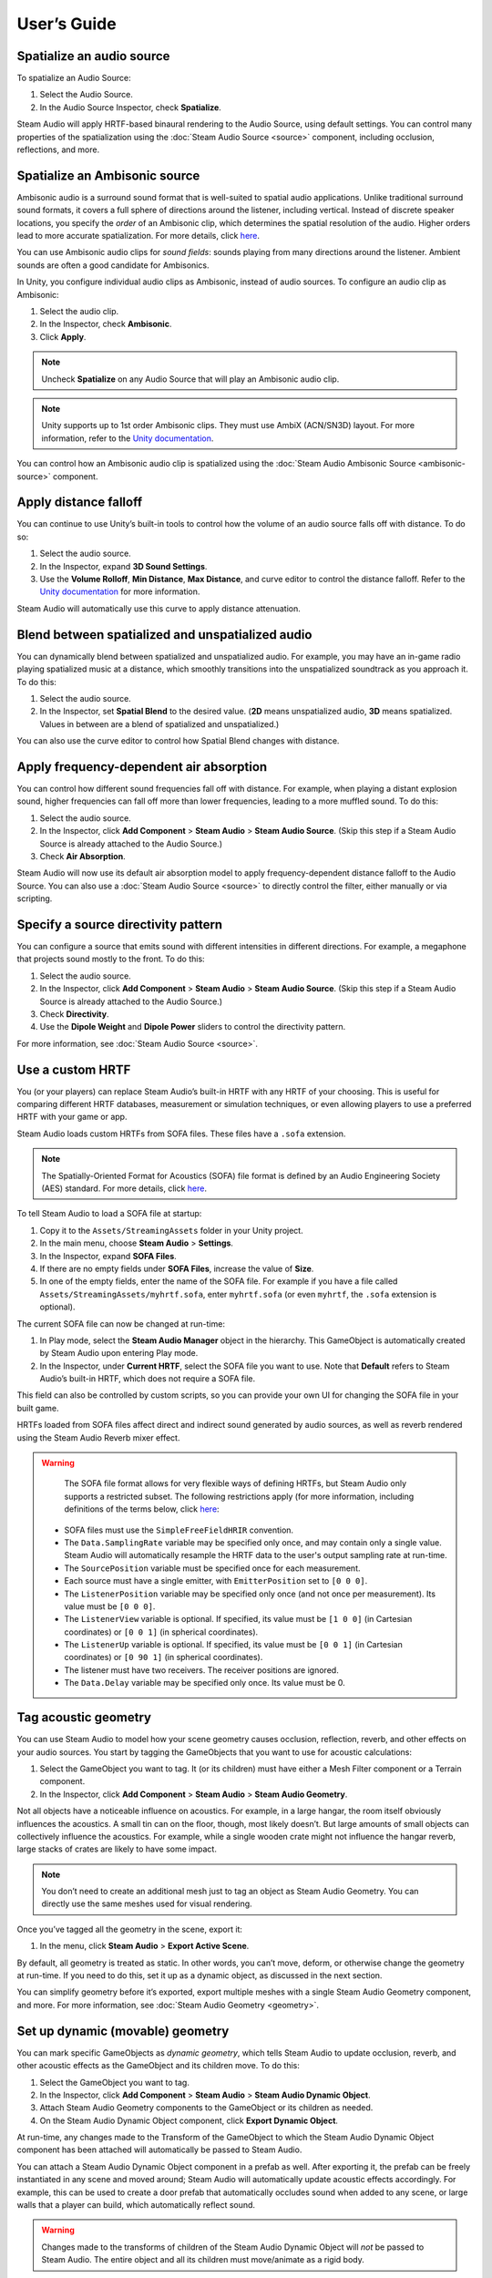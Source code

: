 User’s Guide
============

Spatialize an audio source
--------------------------

To spatialize an Audio Source:

1. Select the Audio Source.
2. In the Audio Source Inspector, check **Spatialize**.

.. image:: media/audiosource_spatialize.png

Steam Audio will apply HRTF-based binaural rendering to the Audio Source, using default settings. You can control many properties of the spatialization using the :doc:`Steam Audio Source <source>` component, including occlusion, reflections, and more.


Spatialize an Ambisonic source
------------------------------

Ambisonic audio is a surround sound format that is well-suited to spatial audio applications. Unlike traditional surround sound formats, it covers a full sphere of directions around the listener, including vertical. Instead of discrete speaker locations, you specify the *order* of an Ambisonic clip, which determines the spatial resolution of the audio. Higher orders lead to more accurate spatialization. For more details, click `here <https://en.wikipedia.org/wiki/Ambisonics>`_.

You can use Ambisonic audio clips for *sound fields*: sounds playing from many directions around the listener. Ambient sounds are often a good candidate for Ambisonics.

In Unity, you configure individual audio clips as Ambisonic, instead of audio sources. To configure an audio clip as Ambisonic:

1. Select the audio clip.
2. In the Inspector, check **Ambisonic**.
3. Click **Apply**.

.. image:: media/audioclip_ambisonic.png

.. note::

    Uncheck **Spatialize** on any Audio Source that will play an Ambisonic audio clip.

.. note::

    Unity supports up to 1st order Ambisonic clips. They must use AmbiX (ACN/SN3D) layout. For more information, refer to the `Unity documentation <https://docs.unity3d.com/Manual/AmbisonicAudio.html>`_.

You can control how an Ambisonic audio clip is spatialized using the :doc:`Steam Audio Ambisonic Source <ambisonic-source>` component.


Apply distance falloff
----------------------

You can continue to use Unity’s built-in tools to control how the volume of an audio source falls off with distance. To do so:

1. Select the audio source.
2. In the Inspector, expand **3D Sound Settings**.
3. Use the **Volume Rolloff**, **Min Distance**, **Max Distance**, and curve editor to control the distance falloff. Refer to the `Unity documentation <https://docs.unity3d.com/Manual/class-AudioSource.html>`_ for more information.

.. image:: media/audiosource_distanceattenuation.png

Steam Audio will automatically use this curve to apply distance attenuation.


Blend between spatialized and unspatialized audio
-------------------------------------------------

You can dynamically blend between spatialized and unspatialized audio. For example, you may have an in-game radio playing spatialized music at a distance, which smoothly transitions into the unspatialized soundtrack as you approach it. To do this:

1. Select the audio source.
2. In the Inspector, set **Spatial Blend** to the desired value. (**2D** means unspatialized audio, **3D** means spatialized. Values in between are a blend of spatialized and unspatialized.)

.. image:: media/audiosource_spatialblend.png

You can also use the curve editor to control how Spatial Blend changes with distance.


Apply frequency-dependent air absorption
----------------------------------------

You can control how different sound frequencies fall off with distance. For example, when playing a distant explosion sound, higher frequencies can fall off more than lower frequencies, leading to a more muffled sound. To do this:

1. Select the audio source.
2. In the Inspector, click **Add Component** > **Steam Audio** > **Steam Audio Source**. (Skip this step if a Steam Audio Source is already attached to the Audio Source.)
3. Check **Air Absorption**.

.. image:: media/source_airabsorption.png

Steam Audio will now use its default air absorption model to apply frequency-dependent distance falloff to the Audio Source. You can also use a :doc:`Steam Audio Source <source>` to directly control the filter, either manually or via scripting.


Specify a source directivity pattern
------------------------------------

You can configure a source that emits sound with different intensities in different directions. For example, a megaphone that projects sound mostly to the front. To do this:

1. Select the audio source.
2. In the Inspector, click **Add Component** > **Steam Audio** > **Steam Audio Source**. (Skip this step if a Steam Audio Source is already attached to the Audio Source.)
3. Check **Directivity**.
4. Use the **Dipole Weight** and **Dipole Power** sliders to control the directivity pattern.

.. image:: media/source_directivity.png

For more information, see :doc:`Steam Audio Source <source>`.


Use a custom HRTF
-----------------

You (or your players) can replace Steam Audio’s built-in HRTF with any HRTF of your choosing. This is useful for comparing different HRTF databases, measurement or simulation techniques, or even allowing players to use a preferred HRTF with your game or app.

Steam Audio loads custom HRTFs from SOFA files. These files have a ``.sofa`` extension.

.. note::

    The Spatially-Oriented Format for Acoustics (SOFA) file format is defined by an Audio Engineering Society (AES) standard. For more details, click `here <https://www.sofaconventions.org>`_.

To tell Steam Audio to load a SOFA file at startup:

1. Copy it to the ``Assets/StreamingAssets`` folder in your Unity project.
2. In the main menu, choose **Steam Audio** > **Settings**.
3. In the Inspector, expand **SOFA Files**.
4. If there are no empty fields under **SOFA Files**, increase the value of **Size**.
5. In one of the empty fields, enter the name of the SOFA file. For example if you have a file called ``Assets/StreamingAssets/myhrtf.sofa``, enter ``myhrtf.sofa`` (or even ``myhrtf``, the ``.sofa`` extension is optional).

.. image:: media/settings_sofafiles.png

The current SOFA file can now be changed at run-time:

1.  In Play mode, select the **Steam Audio Manager** object in the hierarchy. This GameObject is automatically created by Steam Audio upon entering Play mode.
2.  In the Inspector, under **Current HRTF**, select the SOFA file you want to use. Note that **Default** refers to Steam Audio’s built-in HRTF, which does not require a SOFA file.

.. image:: media/manager.png

This field can also be controlled by custom scripts, so you can provide your own UI for changing the SOFA file in your built game.

HRTFs loaded from SOFA files affect direct and indirect sound generated by audio sources, as well as reverb rendered using the Steam Audio Reverb mixer effect.

.. warning::

    The SOFA file format allows for very flexible ways of defining HRTFs, but Steam Audio only supports a restricted subset. The following restrictions apply (for more information, including definitions of the terms below, click `here <https://www.sofaconventions.org>`_:

   -   SOFA files must use the ``SimpleFreeFieldHRIR`` convention.
   -   The ``Data.SamplingRate`` variable may be specified only once, and may contain only a single value. Steam Audio will automatically resample the HRTF data to the user's output sampling rate at run-time.
   -   The ``SourcePosition`` variable must be specified once for each measurement.
   -   Each source must have a single emitter, with ``EmitterPosition`` set to ``[0 0 0]``.
   -   The ``ListenerPosition`` variable may be specified only once (and not once per measurement). Its value must be ``[0 0 0]``.
   -   The ``ListenerView`` variable is optional. If specified, its value must be ``[1 0 0]`` (in Cartesian coordinates) or ``[0 0 1]`` (in spherical coordinates).
   -   The ``ListenerUp`` variable is optional. If specified, its value must be ``[0 0 1]`` (in Cartesian coordinates) or ``[0 90 1]`` (in spherical coordinates).
   -   The listener must have two receivers. The receiver positions are ignored.
   -   The ``Data.Delay`` variable may be specified only once. Its value must be 0.


Tag acoustic geometry
---------------------

You can use Steam Audio to model how your scene geometry causes occlusion, reflection, reverb, and other effects on your audio sources. You start by tagging the GameObjects that you want to use for acoustic calculations:

1. Select the GameObject you want to tag. It (or its children) must have either a Mesh Filter component or a Terrain component.
2. In the Inspector, click **Add Component** > **Steam Audio** > **Steam Audio Geometry**.

.. image:: media/geometry.png

Not all objects have a noticeable influence on acoustics. For example, in a large hangar, the room itself obviously influences the acoustics. A small tin can on the floor, though, most likely doesn’t. But large amounts of small objects can collectively influence the acoustics. For example, while a single wooden crate might not influence the hangar reverb, large stacks of crates are likely to have some impact.

.. note::

    You don’t need to create an additional mesh just to tag an object as Steam Audio Geometry. You can directly use the same meshes used for visual rendering.

Once you’ve tagged all the geometry in the scene, export it:

1. In the menu, click **Steam Audio** > **Export Active Scene**.

By default, all geometry is treated as static. In other words, you can’t move, deform, or otherwise change the geometry at run-time. If you need to do this, set it up as a dynamic object, as discussed in the next section.

You can simplify geometry before it’s exported, export multiple meshes with a single Steam Audio Geometry component, and more. For more information, see :doc:`Steam Audio Geometry <geometry>`.


Set up dynamic (movable) geometry
---------------------------------

You can mark specific GameObjects as *dynamic geometry*, which tells Steam Audio to update occlusion, reverb, and other acoustic effects as the GameObject and its children move. To do this:

1. Select the GameObject you want to tag.
2. In the Inspector, click **Add Component** > **Steam Audio** > **Steam Audio Dynamic Object**.
3. Attach Steam Audio Geometry components to the GameObject or its children as needed.
4. On the Steam Audio Dynamic Object component, click **Export Dynamic Object**.

.. image:: media/dynamic_object.png

At run-time, any changes made to the Transform of the GameObject to which the Steam Audio Dynamic Object component has been attached will automatically be passed to Steam Audio.

You can attach a Steam Audio Dynamic Object component in a prefab as well. After exporting it, the prefab can be freely instantiated in any scene and moved around; Steam Audio will automatically update acoustic effects accordingly. For example, this can be used to create a door prefab that automatically occludes sound when added to any scene, or large walls that a player can build, which automatically reflect sound.

.. warning::

    Changes made to the transforms of children of the Steam Audio Dynamic Object will *not* be passed to Steam Audio. The entire object and all its children must move/animate as a rigid body.

For more information, see :doc:`Steam Audio Dynamic Object <dynamic-object>`.


Associate an acoustic material with geometry
--------------------------------------------

You can specify acoustic material properties for any object that has a Steam Audio Geometry component. These properties control how the object reflects, absorbs, and transmits sound, for different frequencies. To specify an acoustic material:

1. Select the geometry.
2. In the Inspector, click **Add Component** > **Steam Audio** > **Steam Audio Geometry**. (Skip this step if a Steam Audio Geometry is already attached to the object.)
3. Click the button to the right of **Material**, and select a Material asset from the list that appears.

.. image:: media/geometry_material.png

Steam Audio contains a small library of built-in materials, but you can create your own and reuse them across your project. To create a new material:

1. In the Project tab, navigate to the directory where you want to create your material.
2. Click **Create** > **Steam Audio** > **Steam Audio Material**.
3. Give your new material a name, and configure its acoustic properties.

For more information on individual material properties, see :doc:`Steam Audio Material <material>`.


Model occlusion by geometry
---------------------------

You can configure an audio source to be occluded by scene geometry. To do this:

1. Select the audio source.
2. Make sure a Steam Audio Source component is attached to it.
3. In the Inspector, check **Occlusion**.

.. image:: media/source_occlusion.png

Steam Audio will now use raycast occlusion to check if the source is occluded from the listener by any geometry. This assumes that the source is a single point. You can also model sources with larger spatial extent, or explicitly control occlusion manually or via scripting. For more information, see :doc:`Steam Audio Source <source>`.


Model transmission through geometry
-----------------------------------

You can configure an audio source to be transmitted through occluding geometry, with the sound attenuated based on material properties. To do this:

1. Select the audio source.
2. Make sure a Steam Audio Source component is attached to it.
3. In the Inspector, make sure **Occlusion** is checked, then check **Transmission**.

.. image:: media/source_transmission.png

Steam Audio will now model how sound travels through occluding geometry, based on the acoustic material properties of the geometry. You can also control whether the transmission effect is frequency-dependent, or explicitly control transmission manually or via scripting. For more information, see :doc:`Steam Audio Source <source>`.


Model reflection by geometry
----------------------------

You can configure an audio source to be reflected by surrounding geometry, with the reflected sound attenuated based on material properties. Reflections often enhance the sense of presence when used with spatial audio. To do this:

1. Select the audio source.
2. Make sure a Steam Audio Source component is attached to it.
3. In the Inspector, check **Reflections**.

.. image:: media/source_reflections.png

Steam Audio will now use real-time ray tracing to model how sound is reflected by geometry, based on the acoustic material properties of the geometry. You can control many aspects of this process, including how many rays are traced, how many successive reflections are modeled, how reflected sound is rendered, and much more. Since modeling reflections is CPU-intensive, you can pre-compute reflections for a static sound source, or even offload the work to the GPU. For more information, see :doc:`Steam Audio Source <source>` and :doc:`Steam Audio Settings <settings>`.


Simulate physics-based reverb at the listener position
------------------------------------------------------

You can also use ray tracing to automatically calculate physics-based reverb at the listener’s position. Physics-based reverbs are *directional*, which means they can model the direction from which a distant echo can be heard, and keep it consistent as the player looks around. Physics-based reverbs also model smooth transitions between different spaces in your scene, which is crucial for maintaining immersion as the player moves. To set up physics-based reverb:

1. In the Audio Mixer tab, select a mixer group, or create a new one.
2. At the bottom of the mixer group, click **Add** > **Steam Audio Reverb**.
3. Configure a *send* from one or more mixer groups to the mixer group containing the Steam Audio Reverb effect. Refer to the `Unity documentation <https://docs.unity3d.com/Manual/AudioMixerInspectors.html>`_ for more information on how to do this.

.. image:: media/audiomixer.png

4. Select the audio source to which you want to apply the reverb effect.
5. In the Inspector, make sure **Output** is set to one of the mixer groups containing a send configured in step 3.

.. image:: media/audiosource_reverb.png

6. Select the audio listener.
7. In the Inspector, click **Add Component** > **Steam Audio** > **Steam Audio Listener**.
8. Check **Apply Reverb**.

.. image:: media/listener_reverb.png

Steam Audio will now use real-time ray tracing to simulate physics-based reverb. You can control many aspects of this simulation, including how many rays are traced, the length of the reverb tail, whether the reverb is rendered a convolution reverb, and much more. Since modeling physics-based reverb is CPU-intensive, you can (and typically will) pre-compute reverb throughout your scene. You can even offload simulation as well as rendering work to the GPU. For more information, see :doc:`Steam Audio Reverb <reverb>`, :doc:`Steam Audio Listener <listener>`, and :doc:`Steam Audio Settings <settings>`.


Create sound probes for baked sound propagation
-----------------------------------------------

Modeling reflections and reverb can be very CPU-intensive. For scenes with mostly static geometry, you can pre-compute (or *bake*) these effects in the editor. Before doing so, you must create one or more *sound probes*, which are the points at which Steam Audio will simulate reflections or reverb when baking. At run-time, the source and listener positions relative to the probes are used to quickly estimate the reflections or reverb. To set up sound probes:

1. In the main menu, click **GameObject** > **Create Empty**. Give the newly-created GameObject any preferred name.
2. In the Inspector, click **Add Component** > **Steam Audio** > **Steam Audio Probe Batch**.
3. Adjust the position and size of the probe batch using Unity’s built-in translate, rotate, and scale tools.
4. Click **Generate Probes**.

.. image:: media/probe_batch.png

Steam Audio will generate several probes within the volume contained by the probe batch. You can configure how many probes are created, and how they are placed. For more information, see :doc:`Steam Audio Probe Batch <probe-batch>`.


Bake reflections from a static source
-------------------------------------

If an audio source doesn’t move (or only moves within a small distance), you can bake reflections for it. To do this:

1. Select the audio source.
2. In the Inspector, click **Add Component** > **Steam Audio** > **Steam Audio Baked Source**.
3. Click **Bake**. Baking may take a while to complete.

.. image:: media/baked_source.png

4. Make sure a Steam Audio Source component is attached, and **Reflections** is checked.
5. Set **Reflections Type** to **Baked Static Source**.
6. Set **Current Baked Source** to the GameObject containing the Steam Audio Baked Source added in step 2.

.. image:: media/source_bakedsource.png

You can control many aspects of the baking process. For more information, see :doc:`Steam Audio Source <source>`, :doc:`Steam Audio Baked Source <baked-source>`, and :doc:`Steam Audio Settings <settings>`.


Bake reflections to a static listener
-------------------------------------

In some applications, the listener may only be able to teleport between a few pre-determined positions. In this case, you can bake reflections for any moving audio source. To do this:

1. Select (or create, if needed) an object at one of the listener positions.
2. In the Inspector, click **Add Component** > **Steam Audio** > **Steam Audio Baked Listener**.
3. Click **Bake**. Baking may take a while to complete.

.. image:: media/baked_listener.png

4. Select the audio source.
5. Make sure a Steam Audio Source component is attached, and **Reflections** is checked.
6. Set **Reflections Type** to **Baked Static Listener**.

.. image:: media/source_bakedlistener.png

7. Select the audio listener.
8. In the Inspector, click **Add Component** > **Steam Audio** > **Steam Audio Listener**.
9.  Set **Current Baked Listener** to the GameObject containing the Steam Audio Baked Listener added in step 2.

.. image:: media/listener_bakedlistener.png

Typically, you would use scripting to control the value of **Current Baked Listener** every time the listener teleports to a new position.

You can control many aspects of the baking process. For more information, see :doc:`Steam Audio Listener <listener>`, :doc:`Steam Audio Baked Listener <baked-listener>`, and :doc:`Steam Audio Settings <settings>`.


Bake physics-based reverb
-------------------------

You can bake physics-based reverb throughout a scene, if the geometry is mostly static. To do this:

1. Select the audio listener.
2. Make sure a Steam Audio Listener component is attached, and **Apply Reverb** is checked.
3. Set **Reverb Type** to **Baked**.
4. Click **Bake**.

.. image:: media/listener_bakedreverb.png

You can control many aspects of the baking process. For more information, see :doc:`Steam Audio Listener <listener>` and :doc:`Steam Audio Settings <settings>`.


Model sound paths from a moving source to a moving listener
-----------------------------------------------------------

You may want to model sound propagation from a source to the listener, along a long, complicated path, like a twisting corridor. The main goal is often to ensure that the sound is positioned as if it’s coming from the correct door, window, or other opening. This is known as the *pathing* or *portaling* problem.

While you can solve this by enabling reflections on an audio source, it would require too many rays (and so too much CPU) to simulate accurately. Instead, you can use Steam Audio to bake pathing information in a probe batch, and use it to efficiently find paths from a moving source to a moving listener. To do this:

1. Select the probe batch you want to bake pathing information for.
2. Click **Bake**.

.. image:: media/probebatch_pathing.png

3. Select the audio source you want to enabling pathing effects for.
4. Make sure a Steam Audio Source component is attached.
5. Check **Pathing**.

.. image:: media/source_pathing.png

You can control many aspects of the baking process, as well as the run-time path finding algorithm. For more information, see :doc:`Steam Audio Source <source>`, :doc:`Steam Audio Probe Batch <probe-batch>`, and :doc:`Steam Audio Settings <settings>`.


Enable GPU acceleration
-----------------------

Simulating and rendering complex sound propagation effects is very compute-intensive. For example, rendering long convolution reverbs with high Ambisonic order, or rendering many sources with reflections enabled, can cause the audio thread to use significant CPU time, which may lead to audible artifacts. And while Steam Audio runs real-time simulation in a separate thread, simulating large numbers of sources or tracing many millions of rays may result in a noticeable lag between the player moving and the acoustics updating to match.

You can choose to offload some or all of the most compute-intensive portions of Steam Audio to the GPU. This can be useful in several ways:

-  You can run convolution reverb on the GPU, which lets you run very long convolutions with many channels, without blocking the audio thread.
-  You can run real-time reverb or reflection simulations on the GPU, which results in much more responsive updates.
-  You can use the GPU while baking reverb or reflections, which allows designers to spend much less time waiting for bakes to complete.

To enable GPU acceleration for real-time simulations or baking:

1. In the main menu, click **Steam Audio** > **Settings**.
2. Set **Scene Type** to **Radeon Rays**.

`Radeon Rays <https://gpuopen.com/radeon-rays>`_ is an OpenCL-based GPU ray tracer that works on a wide range of GPUs, including both NVIDIA and AMD models. Radeon Rays support in Steam Audio is available on Windows 64-bit only.

To enable GPU acceleration for convolution reverb:

1. In the main menu, click **Steam Audio** > **Settings**.
2. Set **Reflection Effect Type** to **TrueAudio Next**.

`TrueAudio Next <https://gpuopen.com/true-audio-next>`_ is an OpenCL-based GPU convolution tool that requires supported AMD GPUs. TrueAudio Next support in Steam Audio is available on Windows 64-bit only.

You can configure many aspects of GPU acceleration. In particular, on supported AMD GPUs, you can restrict Steam Audio to use only a portion of the GPU’s compute resources, ensuring that visual rendering and physics simulations can continue to run at a steady rate. For more information, see :doc:`Steam Audio Settings <settings>`.
